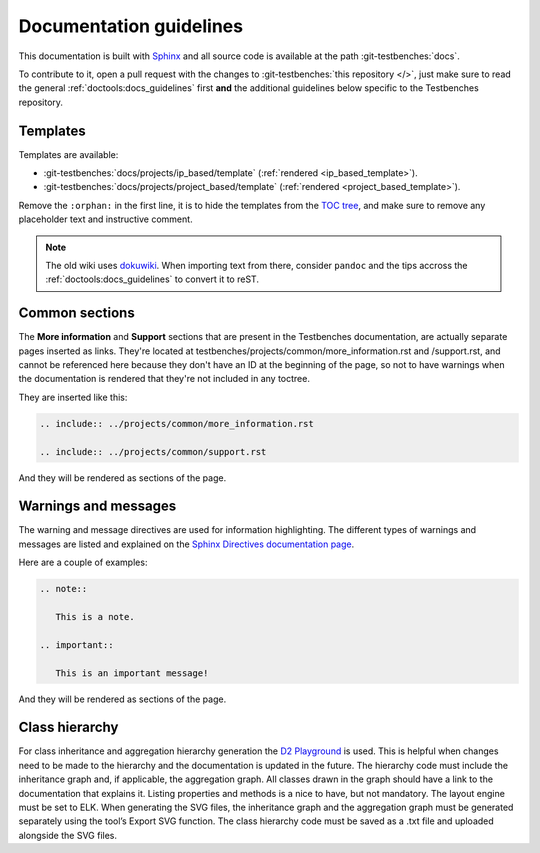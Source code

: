 .. _docs_guidelines:

Documentation guidelines
================================================================================

This documentation is built with `Sphinx <https://www.sphinx-doc.org>`_ and
all source code is available at the path :git-testbenches:`docs`.

To contribute to it, open a pull request with the changes to
:git-testbenches:`this repository </>`, just make sure to read the general
:ref:`doctools:docs_guidelines` first **and** the additional guidelines
below specific to the Testbenches repository.

Templates
--------------------------------------------------------------------------------

Templates are available:

* :git-testbenches:`docs/projects/ip_based/template` (:ref:`rendered <ip_based_template>`).
* :git-testbenches:`docs/projects/project_based/template` (:ref:`rendered <project_based_template>`).

Remove the ``:orphan:`` in the first line, it is to hide the templates from the
`TOC tree <https://www.sphinx-doc.org/en/master/usage/restructuredtext/directives.html#directive-toctree>`_,
and make sure to remove any placeholder text and instructive comment.

.. note::

   The old wiki uses `dokuwiki <https://www.dokuwiki.org/dokuwiki>`_. When
   importing text from there, consider ``pandoc`` and the tips accross the
   :ref:`doctools:docs_guidelines` to convert it to reST.

Common sections
--------------------------------------------------------------------------------

The **More information** and **Support** sections that are present in
the Testbenches documentation, are actually separate pages inserted as links.
They're located at testbenches/projects/common/more_information.rst and /support.rst,
and cannot be referenced here because they don't have an ID at the beginning
of the page, so not to have warnings when the documentation is rendered that
they're not included in any toctree.

They are inserted like this:

.. code-block::

   .. include:: ../projects/common/more_information.rst

   .. include:: ../projects/common/support.rst

And they will be rendered as sections of the page.

Warnings and messages
--------------------------------------------------------------------------------

The warning and message directives are used for information highlighting. The
different types of warnings and messages are listed and explained on the
`Sphinx Directives documentation page <https://www.sphinx-doc.org/en/master/usage/restructuredtext/directives.html#admonitions-messages-and-warnings>`_.

Here are a couple of examples:

.. code-block::

   .. note::

      This is a note.

   .. important::

      This is an important message!

And they will be rendered as sections of the page.

Class hierarchy
--------------------------------------------------------------------------------

For class inheritance and aggregation hierarchy generation the
`D2 Playground <https://play.d2lang.com/>`_ is used. This is helpful when
changes need to be made to the hierarchy and the documentation is updated in the
future. The hierarchy code must include the inheritance graph and, if applicable,
the aggregation graph. All classes drawn in the graph should have a
link to the documentation that explains it. Listing properties and methods is a
nice to have, but not mandatory. The layout engine must be set to ELK. When
generating the SVG files, the inheritance graph and the aggregation graph must
be generated separately using the tool’s Export SVG function. The class
hierarchy code must be saved as a .txt file and uploaded alongside the SVG
files.
